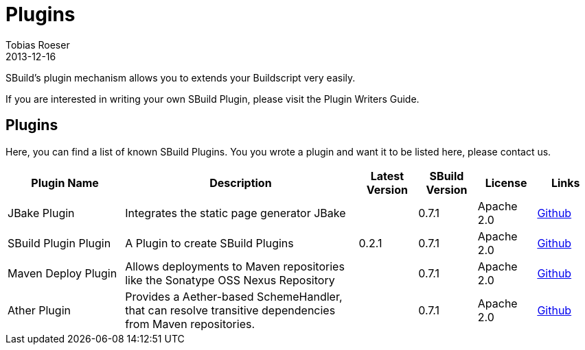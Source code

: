 = Plugins
Tobias Roeser
2013-12-16
:jbake-type: page
:jbake-status: published

SBuild's plugin mechanism allows you to extends your Buildscript very easily.

// TODO: add link to plugin writers guide
If you are interested in writing your own SBuild Plugin, please visit the Plugin Writers Guide.

== Plugins

Here, you can find a list of known SBuild Plugins. You you wrote a plugin and want it to be listed here, please contact us.

[cols="2,4,1,1,1,1",options="header"]
|===
| Plugin Name
| Description
| Latest Version
| SBuild Version
| License
| Links

| JBake Plugin
| Integrates the static page generator JBake
| 
| 0.7.1
| Apache 2.0
| https://github.com/SBuild-org/sbuild-jbake[Github]

| SBuild Plugin Plugin
| A Plugin to create SBuild Plugins
| 0.2.1
| 0.7.1
| Apache 2.0
| https://github.com/SBuild-org/sbuild-plugin-plugin[Github]

| Maven Deploy Plugin
| Allows deployments to Maven repositories like the Sonatype OSS Nexus Repository
|
| 0.7.1
| Apache 2.0
| https://github.com/SBuild-org/sbuild-maven-deploy[Github]

| Ather Plugin
| Provides a Aether-based SchemeHandler, that can resolve transitive dependencies from Maven repositories.
| 
| 0.7.1
| Apache 2.0
| https://github.com/SBuild-org/sbuild-aether[Github]
|====